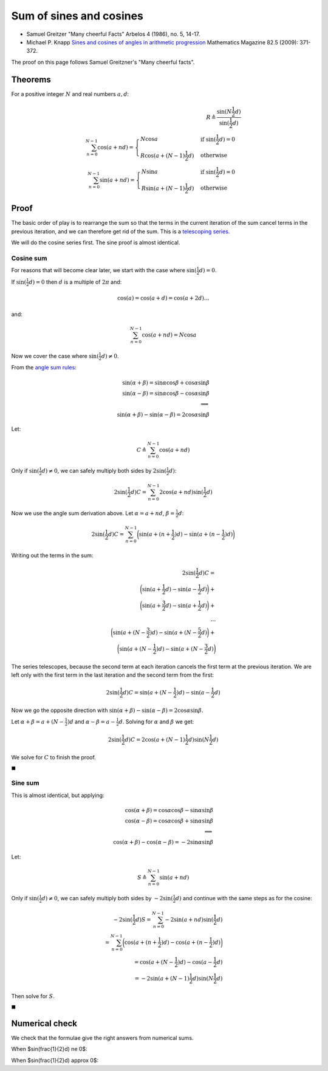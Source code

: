 ########################
Sum of sines and cosines
########################

* Samuel Greitzer "Many cheerful Facts" Arbelos 4 (1986), no. 5, 14-17.
* Michael P. Knapp `Sines and cosines of angles in arithmetic progression
  <http://evergreen.loyola.edu/mpknapp/www/papers/knapp-sv.pdf>`_ Mathematics
  Magazine 82.5 (2009): 371-372.

The proof on this page follows Samuel Greitzner's "Many cheerful facts".

********
Theorems
********

For a positive integer :math:`N` and real numbers :math:`a, d`:

.. math::

    R \triangleq \frac{\sin(N \frac{1}{2}d)}{\sin(\frac{1}{2} d)} \\
    \sum_{n=0}^{N-1} \cos(a + nd) =
    \begin{cases}
    N \cos a & \text{if } \sin(\frac{1}{2}d) = 0 \\
    R \cos ( a + (N - 1) \frac{1}{2} d) & \text{otherwise}
    \end{cases}
    \\
    \sum_{n=0}^{N-1} \sin(a + nd) =
    \begin{cases}
    N \sin a & \text{if } \sin(\frac{1}{2}d) = 0 \\
    R \sin ( a + (N - 1) \frac{1}{2} d) & \text{otherwise}
    \end{cases}

*****
Proof
*****

The basic order of play is to rearrange the sum so that the terms in the
current iteration of the sum cancel terms in the previous iteration, and
we can therefore get rid of the sum. This is a `telescoping
series <https://en.wikipedia.org/wiki/Telescoping_series>`__.

We will do the cosine series first. The sine proof is almost identical.

Cosine sum
==========

For reasons that will become clear later, we start with the case where
:math:`\sin(\frac{1}{2} d) = 0`.

If :math:`\sin(\frac{1}{2} d) = 0` then :math:`d` is a multiple of
:math:`2 \pi` and:

.. math::

   \cos(a) = \cos(a + d) = \cos(a + 2 d) ...

and:

.. math::

   \sum_{n=0}^{N-1} \cos(a + nd) = N \cos a

Now we cover the case where :math:`\sin(\frac{1}{2} d) \ne 0`.

From the `angle sum rules <./angle_sum.html>`__:

.. math::

    \sin(\alpha + \beta) = \sin \alpha \cos \beta + \cos \alpha \sin \beta \\
    \sin(\alpha - \beta) = \sin \alpha \cos \beta - \cos \alpha \sin \beta \\
    \implies \\
    \sin(\alpha + \beta) - \sin(\alpha - \beta) = 2\cos \alpha \sin \beta

Let:

.. math::

   C \triangleq \sum_{n=0}^{N-1}\cos(a + nd)

Only if :math:`\sin(\frac{1}{2} d) \ne 0`, we can safely multiply both
sides by :math:`2 \sin(\frac{1}{2} d)`:

.. math::

   2 \sin(\frac{1}{2} d) C = \sum_{n=0}^{N-1}2 \cos(a + nd) \sin(\frac{1}{2}d)

Now we use the angle sum derivation above. Let :math:`\alpha = a + nd`,
:math:`\beta = \frac{1}{2} d`:

.. math::

    2 \sin(\frac{1}{2} d) C =
    \sum_{n=0}^{N-1} \bigg ( \sin(a + (n + \frac{1}{2}) d) - \sin(a + (n -
    \frac{1}{2}) d) \bigg )

Writing out the terms in the sum:

.. math::

    2 \sin(\frac{1}{2} d) C = \\
    \bigg ( \sin(a + \frac{1}{2}d) - \sin(a - \frac{1}{2}d) \bigg ) + \\
    \bigg ( \sin(a + \frac{3}{2}d) - \sin(a + \frac{1}{2}d) \bigg ) + \\
    ... \\
    \bigg ( \sin(a + (N - \frac{3}{2}) d) - \sin(a + (N - \frac{5}{2} d) \bigg ) +
    \\
    \bigg ( \sin(a + (N - \frac{1}{2}) d) - \sin(a + (N - \frac{3}{2} d) \bigg )

The series telescopes, because the second term at each iteration cancels
the first term at the previous iteration. We are left only with the
first term in the last iteration and the second term from the first:

.. math::

    2 \sin(\frac{1}{2} d) C =
    \sin(a + (N - \frac{1}{2}) d) - \sin(a - \frac{1}{2} d)

Now we go the opposite direction with
:math:`\sin(\alpha + \beta) - \sin(\alpha - \beta) = 2\cos \alpha \sin \beta`.

Let :math:`\alpha + \beta = a + (N - \frac{1}{2}) d` and
:math:`\alpha - \beta = a - \frac{1}{2} d`. Solving for :math:`\alpha`
and :math:`\beta` we get:

.. math::

   2 \sin(\frac{1}{2} d) C =
   2 \cos( a + (N - 1) \frac{1}{2} d ) \sin( N \frac{1}{2} d )

We solve for :math:`C` to finish the proof.

:math:`\blacksquare`

Sine sum
========

This is almost identical, but applying:

.. math::

    \cos(\alpha + \beta) = \cos \alpha \cos \beta - \sin \alpha \sin \beta \\
    \cos(\alpha - \beta) = \cos \alpha \cos \beta + \sin \alpha \sin \beta \\
    \implies \\
    \cos(\alpha + \beta) - \cos(\alpha - \beta) = -2 \sin \alpha \sin \beta

Let:

.. math::

   S \triangleq \sum_{n=0}^{N-1}\sin(a + nd)

Only if :math:`\sin(\frac{1}{2}d) \ne 0`, we can safely multiply both
sides by :math:`-2 \sin(\frac{1}{2}d)` and continue with the same steps
as for the cosine:

.. math::

    -2 \sin(\frac{1}{2} d) S =
    \sum_{n=0}^{N-1}-2 \sin( a + nd ) \sin( \frac{1}{2} d ) \\
    = \sum_{n=0}^{N-1} \bigg ( \cos ( a + ( n + \frac{1}{2}) d )
    - \cos ( a + (n - \frac{1}{2}) d ) \bigg ) \\
    = \cos ( a + (N - \frac{1}{2}) d ) - \cos ( a - \frac{1}{2} d ) \\
    = -2 \sin (a + (N - 1)\frac{1}{2} d ) \sin ( N \frac{1}{2} d )

Then solve for :math:`S`.

:math:`\blacksquare`

***************
Numerical check
***************

We check that the formulae give the right answers from numerical sums.

.. nbplot::

    >>> import numpy as np

    >>> def predicted_cos_sum(a, d, N):
    ...     d2 = d / 2.
    ...     if np.allclose(np.sin(d2), 0):
    ...         return N * np.cos(a)
    ...     return np.sin(N * d2) / np.sin(d2) * np.cos(a + (N - 1) * d2)
    ...
    >>> def predicted_sin_sum(a, d, N):
    ...     d2 = d / 2.
    ...     if np.allclose(np.sin(d2), 0):
    ...         return N * np.sin(a)
    ...     return np.sin(N * d2) / np.sin(d2) * np.sin(a + (N - 1) * d2)
    ...
    >>> def actual_cos_sum(a, d, N):
    ...     angles = np.arange(N) * d + a
    ...     return np.sum(np.cos(angles))
    ...
    >>> def actual_sin_sum(a, d, N):
    ...     angles = np.arange(N) * d + a
    ...     return np.sum(np.sin(angles))

When $\sin(\frac{1}{2}d) \ne 0$:

.. nbplot::

    >>> print('cos',
    ...       predicted_cos_sum(4, 0.2, 17),
    ...       actual_cos_sum(4, 0.2, 17))
    cos 7.7038472261 7.7038472261
    >>> print('sin',
    ...       predicted_sin_sum(4, 0.2, 17),
    ...       actual_sin_sum(4, 0.2, 17))
    sin -6.27049470825 -6.27049470825

When $\sin(\frac{1}{2}d) \approx 0$:

.. nbplot::

    >>> print('cos : sin(d/2) ~ 0;',
    ...       predicted_cos_sum(4, np.pi * 2, 17),
    ...       actual_cos_sum(4, np.pi * 2, 17))
    cos : sin(d/2) ~ 0; -11.1119415547 -11.1119415547
    >>> print('sin : sin(d/2) ~ 0;',
    ...       predicted_sin_sum(4, np.pi * 2, 17),
    ...       actual_sin_sum(4, np.pi * 2, 17))
    sin : sin(d/2) ~ 0; -12.8656424202 -12.8656424202
